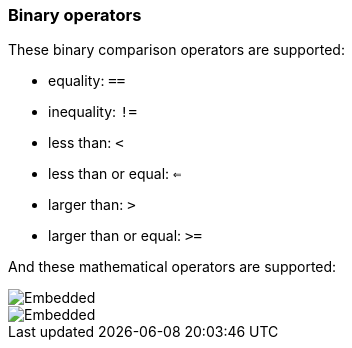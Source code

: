 [discrete]
[[esql-binary-operators]]
=== Binary operators

These binary comparison operators are supported:

* equality: `==`
* inequality: `!=`
* less than: `<`
* less than or equal: `<=`
* larger than: `>`
* larger than or equal: `>=`

And these mathematical operators are supported:

[.text-center]
image::esql/functions/signature/add.svg[Embedded,opts=inline]

[.text-center]
image::esql/functions/signature/sub.svg[Embedded,opts=inline]
